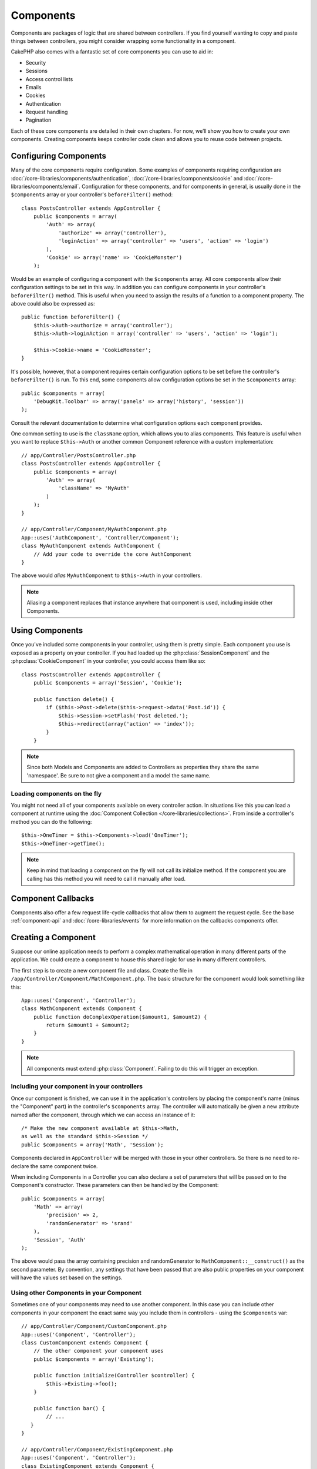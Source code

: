 Components
##########

Components are packages of logic that are shared between
controllers. If you find yourself wanting to copy and paste things
between controllers, you might consider wrapping some functionality
in a component.

CakePHP also comes with a fantastic set of core components you can
use to aid in:


- Security
- Sessions
- Access control lists
- Emails
- Cookies
- Authentication
- Request handling
- Pagination

Each of these core components are detailed in their own chapters.
For now, we’ll show you how to create your own components. Creating
components keeps controller code clean and allows you to reuse code
between projects.

.. _configuring-components:

Configuring Components
======================

Many of the core components require configuration. Some examples of
components requiring configuration are
:doc:`/core-libraries/components/authentication`, :doc:`/core-libraries/components/cookie`
and :doc:`/core-libraries/components/email`. Configuration for these
components, and for components in general, is usually done in the
``$components`` array or your controller's ``beforeFilter()``
method::

    class PostsController extends AppController {
        public $components = array(
            'Auth' => array(
                'authorize' => array('controller'),
                'loginAction' => array('controller' => 'users', 'action' => 'login')
            ),
            'Cookie' => array('name' => 'CookieMonster')
        );

Would be an example of configuring a component with the
``$components`` array. All core components allow their
configuration settings to be set in this way. In addition you can
configure components in your controller's ``beforeFilter()``
method. This is useful when you need to assign the results of a
function to a component property. The above could also be expressed
as::

    public function beforeFilter() {
        $this->Auth->authorize = array('controller');
        $this->Auth->loginAction = array('controller' => 'users', 'action' => 'login');

        $this->Cookie->name = 'CookieMonster';
    }

It's possible, however, that a component requires certain
configuration options to be set before the controller's
``beforeFilter()`` is run. To this end, some components allow
configuration options be set in the ``$components`` array::

    public $components = array(
        'DebugKit.Toolbar' => array('panels' => array('history', 'session'))
    );

Consult the relevant documentation to determine what configuration
options each component provides.

One common setting to use is the ``className`` option, which allows you to
alias components.  This feature is useful when you want to
replace ``$this->Auth`` or another common Component reference with a custom
implementation::

    // app/Controller/PostsController.php
    class PostsController extends AppController {
        public $components = array(
            'Auth' => array(
                'className' => 'MyAuth'
            )
        );
    }

    // app/Controller/Component/MyAuthComponent.php
    App::uses('AuthComponent', 'Controller/Component');
    class MyAuthComponent extends AuthComponent {
        // Add your code to override the core AuthComponent
    }

The above would *alias* ``MyAuthComponent`` to ``$this->Auth`` in your
controllers.

.. note::

    Aliasing a component replaces that instance anywhere that component is used,
    including inside other Components.

Using Components
================

Once you've included some components in your controller, using them is
pretty simple.  Each component you use is exposed as a property on your
controller.  If you had loaded up the :php:class:`SessionComponent` and
the :php:class:`CookieComponent` in your controller, you could access
them like so::

    class PostsController extends AppController {
        public $components = array('Session', 'Cookie');
        
        public function delete() {
            if ($this->Post->delete($this->request->data('Post.id')) {
                $this->Session->setFlash('Post deleted.');
                $this->redirect(array('action' => 'index'));
            }
        }

.. note::

    Since both Models and Components are added to Controllers as
    properties they share the same 'namespace'.  Be sure to not give a
    component and a model the same name.

Loading components on the fly
-----------------------------

You might not need all of your components available on every controller
action. In situations like this you can load a component at runtime using the
:doc:`Component Collection </core-libraries/collections>`. From inside a
controller's method you can do the following::

    $this->OneTimer = $this->Components->load('OneTimer');
    $this->OneTimer->getTime();

.. note::

    Keep in mind that loading a component on the fly will not call its
    initialize method. If the component you are calling has this method you
    will need to call it manually after load.


Component Callbacks
===================

Components also offer a few request life-cycle callbacks that allow them to
augment the request cycle.  See the base :ref:`component-api` and
:doc:`/core-libraries/events` for more information on the callbacks components
offer.

Creating a Component
====================

Suppose our online application needs to perform a complex
mathematical operation in many different parts of the application.
We could create a component to house this shared logic for use in
many different controllers.

The first step is to create a new component file and class. Create
the file in ``/app/Controller/Component/MathComponent.php``. The basic
structure for the component would look something like this::

    App::uses('Component', 'Controller');
    class MathComponent extends Component {
        public function doComplexOperation($amount1, $amount2) {
            return $amount1 + $amount2;
        }
    }

.. note::

    All components must extend :php:class:`Component`.  Failing to do this
    will trigger an exception. 

Including your component in your controllers
--------------------------------------------

Once our component is finished, we can use it in the application's
controllers by placing the component's name (minus the "Component"
part) in the controller's ``$components`` array. The controller will
automatically be given a new attribute named after the component,
through which we can access an instance of it::

    /* Make the new component available at $this->Math,
    as well as the standard $this->Session */
    public $components = array('Math', 'Session');

Components declared in ``AppController`` will be merged with those
in your other controllers. So there is no need to re-declare the
same component twice.

When including Components in a Controller you can also declare a
set of parameters that will be passed on to the Component's
constructor. These parameters can then be handled by
the Component::

    public $components = array(
        'Math' => array(
            'precision' => 2,
            'randomGenerator' => 'srand'
        ),
        'Session', 'Auth'
    );

The above would pass the array containing precision and
randomGenerator to ``MathComponent::__construct()`` as the
second parameter.  By convention, any settings that have been passed
that are also public properties on your component will have the values
set based on the settings.


Using other Components in your Component
----------------------------------------

Sometimes one of your components may need to use another component.
In this case you can include other components in your component the exact same
way you include them in controllers - using the ``$components`` var::

    // app/Controller/Component/CustomComponent.php
    App::uses('Component', 'Controller');
    class CustomComponent extends Component {
        // the other component your component uses
        public $components = array('Existing'); 

        public function initialize(Controller $controller) {
            $this->Existing->foo();
        }

        public function bar() {
            // ...
       }
    }

    // app/Controller/Component/ExistingComponent.php
    App::uses('Component', 'Controller');
    class ExistingComponent extends Component {

        public function foo() {
            // ...
        }
    }

Note that in contrast to a component included in a controller no callbacks will be triggered on an component's component.

.. _component-api:

Component API
=============

.. php:class:: Component

    The base Component class offers a few methods for lazily loading other
    Components through :php:class:`Cake\\Controller\ComponentRegistry` as well
    as dealing with common handling of settings.  It also provides prototypes
    for all the component callbacks.

.. php:method:: __construct(ComponentRegistry $registry, $settings = array())

    Constructor for the base component class.  All ``$settings`` that
    are also public properties will have their values changed to the
    matching value in ``$settings``.

Callbacks
---------

.. php:method:: initialize(Event $event, Controller $controller)

    The initialize method is called before the controller's
    beforeFilter method.

.. php:method:: startup(Event $event, Controller $controller)

    The startup method is called after the controller's beforeFilter
    method but before the controller executes the current action
    handler.

.. php:method:: beforeRender(Event $event, Controller $controller)

    The beforeRender method is called after the controller executes the
    requested action's logic but before the controller's renders views
    and layout.

.. php:method:: shutdown(Event $event, Controller $controller)

    The shutdown method is called before output is sent to browser.

.. php:method:: beforeRedirect(Event $event, Controller $controller, $url, $response)

    The beforeRedirect method is invoked when the controller's redirect
    method is called but before any further action. If this method
    returns false the controller will not continue on to redirect the
    request. The $url, ane $response paramaters allow you to inspect and modify
    the location or any other headers in the response.


.. meta::
    :title lang=en: Components
    :keywords lang=en: array controller,core libraries,authentication request,array name,access control lists,public components,controller code,core components,cookiemonster,login cookie,configuration settings,functionality,logic,sessions,cakephp,doc
